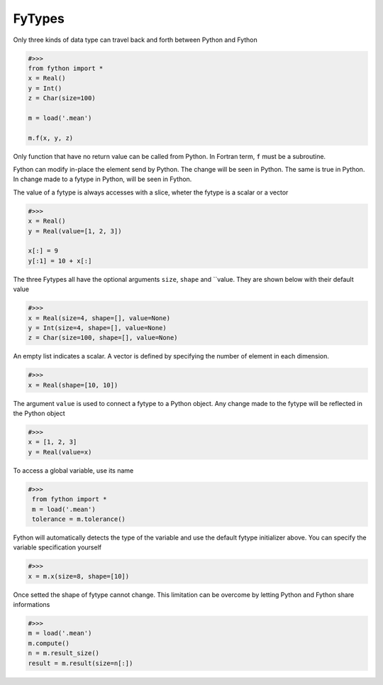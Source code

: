 FyTypes
----------

Only three kinds of data type can travel back and forth
between Python and Fython

.. code-block:: python

  #>>>
  from fython import *
  x = Real()
  y = Int()
  z = Char(size=100)

  m = load('.mean')

  m.f(x, y, z)

Only function that have no return value can be called from Python.
In Fortran term, ``f`` must be a subroutine.

Fython can modify in-place the element send by Python.
The change will be seen in Python.
The same is true in Python.
In change made to a fytype in Python, will be seen in Fython.

The value of a fytype is always accesses with a slice, wheter the fytype is a scalar 
or a vector

.. code-block:: python

  #>>>
  x = Real()
  y = Real(value=[1, 2, 3])

  x[:] = 9
  y[:1] = 10 + x[:]

The three Fytypes all have the optional arguments ``size``, ``shape`` and ``value.
They are shown below with their default value

.. code-block:: fython

  #>>>
  x = Real(size=4, shape=[], value=None)
  y = Int(size=4, shape=[], value=None)
  z = Char(size=100, shape=[], value=None)

An empty list indicates a scalar.
A vector is defined by specifying the number of element in each dimension.

.. code-block:: python

  #>>>
  x = Real(shape=[10, 10])

The argument ``value`` is used to connect a fytype to a Python object.
Any change made to the fytype will be reflected in the Python object

.. code-block:: python

  #>>>
  x = [1, 2, 3]
  y = Real(value=x)

To access a global variable, use its name

.. code-block:: python

 #>>> 
  from fython import *
  m = load('.mean')
  tolerance = m.tolerance()

Fython will automatically detects the type of the variable and use the default fytype initializer above.
You can specify the variable specification yourself

.. code-block:: python

  #>>>
  x = m.x(size=8, shape=[10])

Once setted the shape of fytype cannot change.
This limitation can be overcome by letting Python and Fython share informations

.. code-block:: python

  #>>>
  m = load('.mean')
  m.compute()
  n = m.result_size()
  result = m.result(size=n[:])


